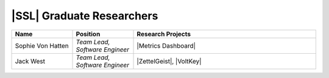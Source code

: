 .. List is compiled in alphabetical order of LAST NAMES

|SSL| Graduate Researchers
^^^^^^^^^^^^^^^^^^^^
.. list-table::
   :widths: 10 10 30
   :header-rows: 1

   *
        - Name
        - Position
        - Research Projects

   *
        - Sophie Von Hatten
        - *Team Lead, Software Engineer*
        - |Metrics Dashboard|

   *
        - Jack West
        - *Team Lead, Software Engineer*
        - |ZettelGeist|, |VoltKey|
